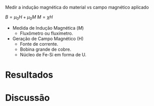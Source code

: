 Medir a indução magnética do material vs campo magnético aplicado

$B = \mu_{0} H + \mu_{0} M$ 
$M = \chi H$

- Medida de Indução Magnética ($M$)
  + Fluxômetro ou fluxímetro.

- Geração de Campo Magnético (H)
  + Fonte de corrente.
  + Bobina grande de cobre.
  + Núcleo de Fe-Si em forma de U.


* Resultados

* Discussão
